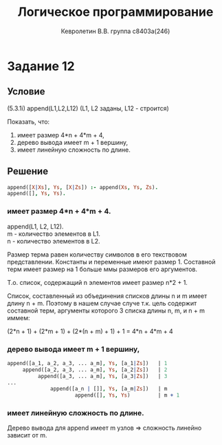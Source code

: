 #+TITLE:        Логическое программирование
#+AUTHOR:       Кевролетин В.В. группа с8403а(246)
#+EMAIL:        kevroletin@gmial.com
#+LANGUAGE:     russian
#+LATEX_HEADER: \usepackage[cm]{fullpage}

* Задание 12
** Условие

(5.3.1i)
append(L1,L2,L12) (L1, L2 заданы, L12 - строится) 

Показать, что:
1) имеет размер 4*n + 4*m + 4, 
2) дерево вывода имеет m + 1 вершину, 
3) имеет линейную сложность по длине. 

** Решение


#+begin_src prolog
append([X|Xs], Ys, [X|Zs]) :- append(Xs, Ys, Zs).
append([], Ys, Ys).
#+end_src

*** имеет размер 4*n + 4*m + 4.

append(L1, L2, L12).
\\
m - количество элементов в L1. \\
n - количество элементов в L2.

Размер терма равен количеству символов в его текствовом представлении.
Константы и переменные имеют размер 1. Составной терм имеет размер
на 1 больше ммы размеров его аргументов.

Т.о. список, содержащий n элементов имеет размер n*2 + 1.

Список, составленный из объединения списков длины n и m имеет длину
n + m. Поэтому в нашем случае случе т.к. цель содержит составной терм, аргументы
которого 3 списка длины n, m, и n + m иммем:

(2*n + 1) + (2*m + 1) + (2*(n + m) + 1) + 1 = 4*n + 4*m + 4

*** дерево вывода имеет m + 1 вершину, 

#+begin_src prolog
append([a_1, a_2, a_3, ... a_m], Ys, [a_1|Zs])   | 1
     append([a_2, a_3, ... a_m], Ys, [a_2|Zs])   | 2
          append([a_3, ... a_m], Ys, [a_3|Zs])   | 3
...
              append([a_n | []], Ys, [a_m|Zs])   | m
                      append([], Ys, Ys)         | m + 1
#+end_src

*** имеет линейную сложность по длине. 
   
Дерево вывода для append имеет m узлов => сложность линейно зависит от m.
